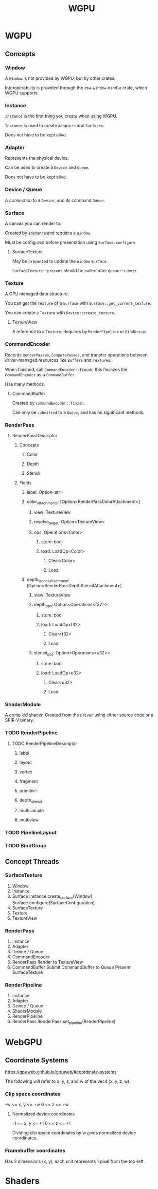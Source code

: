 :PROPERTIES:
:ID:       e7da0025-a124-41fc-a18d-1fce1f21d59f
:END:
#+title: WGPU
* WGPU
** Concepts
*** Window
A ~Window~ is not provided by WGPU, but by other crates.

Interoperability is provided through the ~raw-window-handle~ crate, which WGPU supports.
*** Instance
~Instance~ is the first thing you create when using WGPU.

~Instance~ is used to create ~Adapters~ and ~Surfaces~.

Does not have to be kept alive.
*** Adapter
Represents the physical device.

Can be used to create a ~Device~ and ~Queue~.

Does not have to be kept alive.
*** Device / Queue
A /connection/ to a ~Device~, and its command ~Queue~.
*** Surface
A canvas you can render to.

Created by ~Instance~ and requires a ~Window~.

Must be configured before presentation using ~Surface.configure~.
**** SurfaceTexture
May be ~presented~ to update the ~Window~ ~Surface~.

~SurfaceTexture::present~ should be called after ~Queue::submit~.
*** Texture
A GPU managed data structure.

You can get the ~Texture~ of a ~Surface~ with ~Surface::get_current_texture~.

You can create a ~Texture~ with ~Device::create_texture~.
**** TextureView
A reference to a ~Texture~. Requires by ~RenderPipeline~ or ~BindGroup~.
*** CommandEncoder
Records ~RenderPasses~, ~ComputePasses~, and transfer operations between driver-managed resources like ~Buffers~ and ~Textures~.

When finished, call ~CommandEncoder::finish~, this finalizes the ~CommandEncoder~ as a ~CommandBuffer~.

Has many methods.
**** CommandBuffer
Created by ~CommandEncoder::finish~.

Can only be ~submitted~ to a ~Queue~, and has no significant methods.
*** RenderPass
**** RenderPassDescriptor
***** Concepts
****** Color
****** Depth
****** Stencil
***** Fields
****** label: Option<str>
****** color_attachments: [Option<RenderPassColorAttachment>]
******* view: TextureView
******* resolve_target: Option<TextureView>
******* ops: Operations<Color>
******** store: bool
******** load: LoadOp<Color>
********* Clear<Color>
********* Load
****** depth_stencil_attachment: [Option<RenderPassDepthStencilAttachment>]
******* view: TextureView
******* depth_ops: Option<Operations<f32>>
******** store: bool
******** load: LoadOp<f32>
********* Clear<f32>
********* Load
******* stencil_ops: Option<Operations<u32>>
******** store: bool
******** load: LoadOp<u32>
********* Clear<u32>
********* Load
*** ShaderModule
A compiled shader. Created from the ~Driver~ using either source code or a SPIR-V binary.
*** TODO RenderPipeline
**** TODO RenderPipelineDescriptor
***** label
***** layout
***** vertex
***** fragment
***** primitive
***** depth_stencil
***** multisample
***** multiview
*** TODO PipelineLayout
*** TODO BindGroup
** Concept Threads
*** SurfaceTexture
1. Window
2. Instance
3. Surface
   Instance.create_surface(Window)
   Surface.configure(SurfaceConfiguration)
4. SurfaceTexture
5. Texture
6. TextureView
*** RenderPass
1. Instance
2. Adapter
3. Device / Queue
4. CommandEncoder
5. RenderPass
   Render to TextureView
6. CommandBuffer
   Submit CommandBuffer to Queue
   Present SurfaceTexture
*** RenderPipeline
1. Instance
2. Adapter
3. Device / Queue
4. ShaderModule
5. RenderPipeline
6. RenderPass
   RenderPass.set_pipeline(RenderPipeline)
* WebGPU
** Coordinate Systems
https://gpuweb.github.io/gpuweb/#coordinate-systems

The following will refer to x, y, z, and w of the vec4 (x, y, z, w).
*** Clip space coordinates
-w <= x, y <= +w
0 <= z <= +w
**** Normalized device coordinates
-1 <= x, y <= +1
0 <= z <= +1

Dividing clip space coordinates by w gives normalized device coordinates.
*** Framebuffer coordinates
Has 2 dimensions (x, y), each unit represents 1 pixel from the top-left.
* Shaders
** Types
*** Vertex
*** Fragment
*** Compute
* Resources
** Learn Wgpu
https://sotrh.github.io/learn-wgpu/
*** Progress
<2023-07-19> Finished "The Surface" tutorial
<2023-07-23> Finished "The Pipeline" tutorial; need to review RenderPipelineDescriptor again later
** WebGPU — All of the cores, none of the canvas
https://surma.dev/things/webgpu/
** WebGPU Standard
https://www.w3.org/TR/webgpu/
** WGSL Standard
https://www.w3.org/TR/WGSL/
** YouTube tutorial series by Dr. Xu
https://www.youtube.com/playlist?list=PL_UrKDEhALdJS0VrLPn7dqC5A4W1vCAUT
